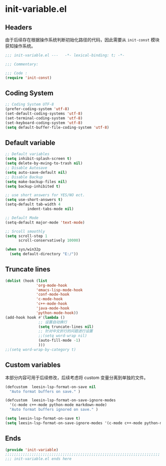 * init-variable.el
:PROPERTIES:
:HEADER-ARGS: :tangle (concat temporary-file-directory "init-variable.el") :lexical t
:END:

** Headers
由于后续存在根据操作系统判断初始化路径的代码，因此需要从 =init-const= 模块获知操作系统。
#+begin_src emacs-lisp
  ;;; init-variable.el ---   -*- lexical-binding: t; -*-

  ;;; Commentary:

  ;;; Code :
  (require 'init-const)
#+end_src

** Coding System
#+begin_src emacs-lisp
  ;; Coding System UTF-8
  (prefer-coding-system 'utf-8)
  (set-default-coding-systems 'utf-8)
  (set-terminal-coding-system 'utf-8)
  (set-keyboard-coding-system 'utf-8)
  (setq default-buffer-file-coding-system 'utf-8)
#+end_src

** Default variable
#+begin_src emacs-lisp
  ;; Default variables
  (setq inhibit-splash-screen t)
  (setq delete-by-mving-to-trash nil)
  ;; Disable Autosave
  (setq auto-save-default nil)
  ;; Disable Backup
  (setq make-backup-files nil)
  (setq backup-inhibited t)

  ;; use short answers for YES/NO ect.
  (setq use-short-answers t)
  (setq-default tab-width 4
            indent-tabs-mode nil)

  ;; Default Mode
  (setq-default major-mode 'text-mode)

  ;; Srcoll smoothly
  (setq scroll-step 1
        scroll-conservatively 10000)

  (when sys/win32p
    (setq default-directory "E:/"))

#+end_src

** Truncate lines
#+begin_src emacs-lisp
  (dolist (hook (list
                'org-mode-hook
                'emacs-lisp-mode-hook
                'conf-mode-hook
                'c-mode-hook
                'c++-mode-hook
                'java-mode-hook
                'python-mode-hook))
  (add-hook hook #'(lambda ()
                 ;; 设置自动换行
                 (setq truncate-lines nil)
                 ;; 针对中文折行的问题进行设置
                 ;;(setq word-wrap nil)
                 (auto-fill-mode -1)
                 )))
  ;;(setq word-wrap-by-category t)
#+end_src

** Custom variables
本部分内容可用于后续修改，后续考虑将 custom 变量分离到单独的文件。
#+begin_src emacs-lisp
  (defcustom  leesin-lsp-format-on-save nil
    "Auto format buffers on save." )

  (defcustom  leesin-lsp-format-on-save-ignore-modes
    '(c-mode c++-mode python-mode markdown-mode)
    "Auto format buffers ignored on save." )

  (setq leesin-lsp-format-on-save t)
  (setq leesin-lsp-format-on-save-ignore-modes '(c-mode c++-mode python-mode markdown-mode) )
#+end_src

** Ends
#+begin_src emacs-lisp
  (provide 'init-variable)
  ;;;;;;;;;;;;;;;;;;;;;;;;;;;;;;;;;;;;;;;;;;;;;;;;;;;;;;;;;;;;;;;;;;;;;;
  ;;; init-variable.el ends here
#+end_src

